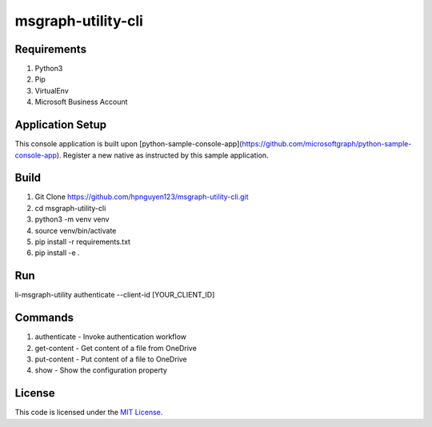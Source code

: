msgraph-utility-cli
#############################


.. image:: https://travis-ci.org/hpnguyen123/msgraph-utility-cli.svg?branch=master
   :target: https://travis-ci.org/hpnguyen123/msgraph-utility-cli

Requirements
-------
1. Python3
2. Pip
3. VirtualEnv
4. Microsoft Business Account

Application Setup
-------
This console application is built upon [python-sample-console-app](https://github.com/microsoftgraph/python-sample-console-app).
Register a new native as instructed by this sample application.


Build
-------
1. Git Clone https://github.com/hpnguyen123/msgraph-utility-cli.git
2. cd msgraph-utility-cli
3. python3 -m venv venv
4. source venv/bin/activate
5. pip install -r requirements.txt
6. pip install -e .

Run
-------
li-msgraph-utility authenticate --client-id [YOUR_CLIENT_ID]

Commands
-------
1. authenticate - Invoke authentication workflow
2. get-content - Get content of a file from OneDrive
3. put-content - Put content of a file to OneDrive
4. show - Show the configuration property

License
-------

This code is licensed under the `MIT License`_.

.. _`MIT License`: https://github.com/hpnguyen123/msgraph-utility-cli/blob/master/LICENSE
